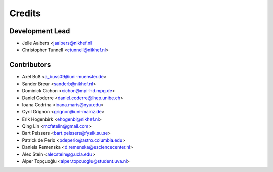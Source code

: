 =======
Credits
=======

Development Lead
----------------

* Jelle Aalbers <jaalbers@nikhef.nl
* Christopher Tunnell <ctunnell@nikhef.nl>

Contributors
------------

* Axel Buß <a_buss09@uni-muenster.de>
* Sander Breur <sanderb@nikhef.nl>
* Dominick Cichon <cichon@mpi-hd.mpg.de>
* Daniel Coderre <daniel.coderre@lhep.unibe.ch>
* Ioana Codrina <ioana.maris@nyu.edu>
* Cyril Grignon <grignon@uni-mainz.de>
* Erik Hogenbirk <ehogenbi@nikhef.nl>
* Qing Lin <mcfatelin@gmail.com>
* Bart Pelssers <bart.pelssers@fysik.su.se>
* Patrick de Perio <pdeperio@astro.columbia.edu>
* Daniela Remenska <d.remenska@esciencecenter.nl>
* Alec Stein <alecstein@g.ucla.edu>
* Alper Topçuoğlu <alper.topcuoglu@student.uva.nl>

